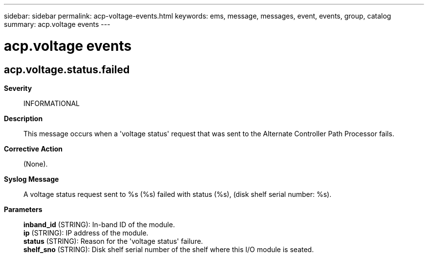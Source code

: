 ---
sidebar: sidebar
permalink: acp-voltage-events.html
keywords: ems, message, messages, event, events, group, catalog
summary: acp.voltage events
---

= acp.voltage events
:toclevels: 1
:hardbreaks:
:nofooter:
:icons: font
:linkattrs:
:imagesdir: ./media/

== acp.voltage.status.failed
*Severity*::
INFORMATIONAL
*Description*::
This message occurs when a 'voltage status' request that was sent to the Alternate Controller Path Processor fails.
*Corrective Action*::
(None).
*Syslog Message*::
A voltage status request sent to %s (%s) failed with status (%s), (disk shelf serial number: %s).
*Parameters*::
*inband_id* (STRING): In-band ID of the module.
*ip* (STRING): IP address of the module.
*status* (STRING): Reason for the 'voltage status' failure.
*shelf_sno* (STRING): Disk shelf serial number of the shelf where this I/O module is seated.
